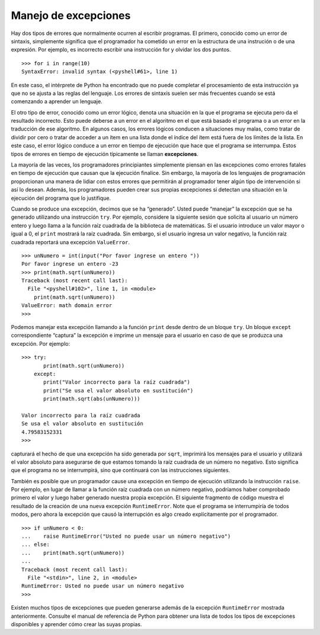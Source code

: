 ..  Copyright (C)  Brad Miller, David Ranum
    This work is licensed under the Creative Commons Attribution-NonCommercial-ShareAlike 4.0 International License. To view a copy of this license, visit http://creativecommons.org/licenses/by-nc-sa/4.0/.


Manejo de excepciones
~~~~~~~~~~~~~~~~~~~~~

Hay dos tipos de errores que normalmente ocurren al escribir programas. El primero, conocido como un error de sintaxis, simplemente significa que el programador ha cometido un error en la estructura de una instrución o de una expresión. Por ejemplo, es incorrecto escribir una instrucción for y olvidar los dos puntos.

.. There are two types of errors that typically occur when writing programs. The first, known as a syntax error, simply means that the programmer has made a mistake in the structure of a statement or expression. For example, it is incorrect to write a for statement and forget the colon.

::

    >>> for i in range(10)
    SyntaxError: invalid syntax (<pyshell#61>, line 1)

En este caso, el intérprete de Python ha encontrado que no puede completar el procesamiento de esta instrucción ya que no se ajusta a las reglas del lenguaje. Los errores de sintaxis suelen ser más frecuentes cuando se está comenzando a aprender un lenguaje.

.. In this case, the Python interpreter has found that it cannot complete the processing of this instruction since it does not conform to the rules of the language. Syntax errors are usually more frequent when you are first learning a language.

El otro tipo de error, conocido como un error lógico, denota una situación en la que el programa se ejecuta pero da el resultado incorrecto. Esto puede deberse a un error en el algoritmo en el que está basado el programa o a un error en la traducción de ese algoritmo. En algunos casos, los errores lógicos conducen a situaciones muy malas, como tratar de dividir por cero o tratar de acceder a un ítem en una lista donde el índice del ítem está fuera de los límites de la lista. En este caso, el error lógico conduce a un error en tiempo de ejecución que hace que el programa se interrumpa. Estos tipos de errores en tiempo de ejecución típicamente se llaman **excepciones**.

.. The other type of error, known as a logic error, denotes a situation where the program executes but gives the wrong result. This can be due to an error in the underlying algorithm or an error in your translation of that algorithm. In some cases, logic errors lead to very bad situations such as trying to divide by zero or trying to access an item in a list where the index of the item is outside the bounds of the list. In this case, the logic error leads to a runtime error that causes the program to terminate. These types of runtime errors are typically called **exceptions**.

La mayoría de las veces, los programadores principiantes simplemente piensan en las excepciones como errores fatales en tiempo de ejecución que causan que la ejecución finalice. Sin embargo, la mayoría de los lenguajes de programación proporcionan una manera de lidiar con estos errores que permitirán al programador tener algún tipo de intervención si así lo desean. Además, los programadores pueden crear sus propias excepciones si detectan una situación en la ejecución del programa que lo justifique.

.. Most of the time, beginning programmers simply think of exceptions as fatal runtime errors that cause the end of execution. However, most programming languages provide a way to deal with these errors that will allow the programmer to have some type of intervention if they so choose. In addition, programmers can create their own exceptions if they detect a situation in the program execution that warrants it.

Cuando se produce una excepción, decimos que se ha “generado”. Usted puede “manejar” la excepción que se ha generado utilizando una instrucción ``try``. Por ejemplo, considere la siguiente sesión que solicita al usuario un número entero y luego llama a la función raíz cuadrada de la biblioteca de matemáticas. Si el usuario introduce un valor mayor o igual a 0, el ``print`` mostrará la raíz cuadrada. Sin embargo, si el usuario ingresa un valor negativo, la función raíz cuadrada reportará una excepción ``ValueError``.

.. When an exception occurs, we say that it has been “raised.” You can “handle” the exception that has been raised by using a ``try`` statement. For example, consider the following session that asks the user for an integer and then calls the square root function from the math library. If the user enters a value that is greater than or equal to 0, the print will show the square root. However, if the user enters a negative value, the square root function will report a ``ValueError`` exception.

::

    >>> unNumero = int(input("Por favor ingrese un entero "))
    Por favor ingrese un entero -23
    >>> print(math.sqrt(unNumero))
    Traceback (most recent call last):
      File "<pyshell#102>", line 1, in <module>
        print(math.sqrt(unNumero))
    ValueError: math domain error
    >>>

Podemos manejar esta excepción llamando a la función ``print`` desde dentro de un bloque ``try``. Un bloque ``except`` correspondiente “captura” la excepción e imprime un mensaje para el usuario en caso de que se produzca una excepción. Por ejemplo:

.. We can handle this exception by calling the print function from within a ``try`` block. A corresponding ``except`` block “catches” the exception and prints a message back to the user in the event that an exception occurs. For example:

::

    >>> try:
           print(math.sqrt(unNumero))
        except:
           print("Valor incorrecto para la raíz cuadrada")
           print("Se usa el valor absoluto en sustitución")
           print(math.sqrt(abs(unNumero)))

    Valor incorrecto para la raíz cuadrada
    Se usa el valor absoluto en sustitución
    4.79583152331
    >>>

capturará el hecho de que una excepción ha sido generada por ``sqrt``, imprimirá los mensajes para el usuario y utilizará el valor absoluto para asegurarse de que estamos tomando la raíz cuadrada de un número no negativo. Esto significa que el programa no se interrumpirá, sino que continuará con las instrucciones siguientes.

.. will catch the fact that an exception is raised by ``sqrt`` and will instead print the messages back to the user and use the absolute value to be sure that we are taking the square root of a non-negative number. This means that the program will not terminate but instead will continue on to the next statements.

También es posible que un programador cause una excepción en tiempo de ejecución utilizando la instrucción ``raise``. Por ejemplo, en lugar de llamar a la función raíz cuadrada con un número negativo, podríamos haber comprobado primero el valor y luego haber generado nuestra propia excepción. El siguiente fragmento de código muestra el resultado de la creación de una nueva excepción ``RuntimeError``. Note que el programa se interrumpiría de todos modos, pero ahora la excepción que causó la interrupción es algo creado explícitamente por el programador.

.. It is also possible for a programmer to cause a runtime exception by using the ``raise`` statement. For example, instead of calling the square root function with a negative number, we could have checked the value first and then raised our own exception. The code fragment below shows the result of creating a new ``RuntimeError`` exception. Note that the program would still terminate but now the exception that caused the termination is something explicitly created by the programmer.

::

    >>> if unNumero < 0:
    ...    raise RuntimeError("Usted no puede usar un número negativo")
    ... else:
    ...    print(math.sqrt(unNumero))
    ...
    Traceback (most recent call last):
      File "<stdin>", line 2, in <module>
    RuntimeError: Usted no puede usar un número negativo
    >>>

Existen muchos tipos de excepciones que pueden generarse además de la excepción ``RuntimeError`` mostrada anteriormente. Consulte el manual de referencia de Python para obtener una lista de todos los tipos de excepciones disponibles y aprender cómo crear las suyas propias.

.. There are many kinds of exceptions that can be raised in addition to the ``RuntimeError`` shown above. See the Python reference manual for a list of all the available exception types and for how to create your own.
